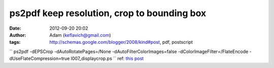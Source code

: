ps2pdf keep resolution, crop to bounding box
############################################
:date: 2012-09-20 20:02
:author: Adam (keflavich@gmail.com)
:tags: http://schemas.google.com/blogger/2008/kind#post, pdf, postscript

``  ps2pdf -dEPSCrop -dAutoRotatePages=/None -dAutoFilterColorImages=false -dColorImageFilter=/FlateEncode -dUseFlateCompression=true l007_displaycrop.ps ``
ref: `this post`_

.. _this post: http://groups.google.com/group/comp.lang.postscript/browse_thread/thread/c7570a90f8b96848?ie=UTF-8&q=ps2pdf+image+quality#62fe763939a66789
